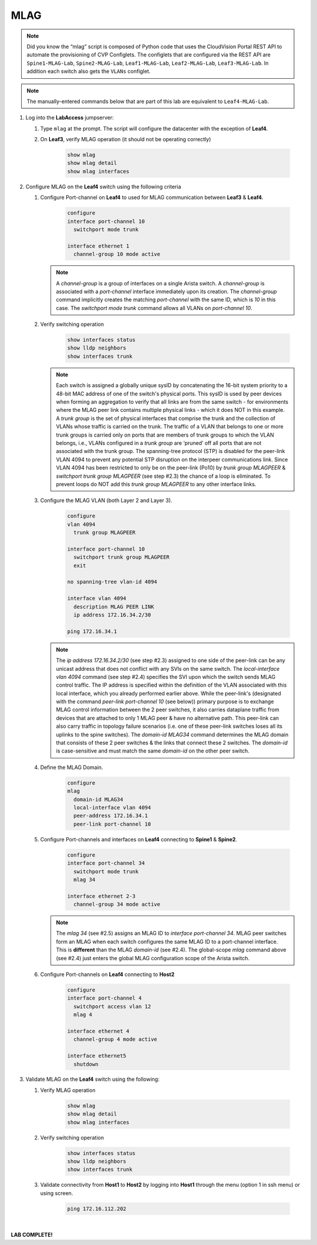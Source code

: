 MLAG
====

.. image:: images/mlag_1.png
   :align: center

.. note:: Did you know the “mlag” script is composed of Python code that
          uses the CloudVision Portal REST API to automate the provisioning of
          CVP Configlets. The configlets that are configured via the REST API
          are ``Spine1-MLAG-Lab``, ``Spine2-MLAG-Lab``, ``Leaf1-MLAG-Lab``,
          ``Leaf2-MLAG-Lab``, ``Leaf3-MLAG-Lab``. In addition each switch also
          gets the ``VLANs`` configlet.

.. note:: The manually-entered commands below that are part of this lab are
          equivalent to ``Leaf4-MLAG-Lab``.

1. Log into the **LabAccess** jumpserver:

   1. Type ``mlag`` at the prompt. The script will configure the datacenter with the exception of **Leaf4**.
   2. On **Leaf3**, verify MLAG operation (it should not be operating correctly)

        .. code-block:: text

            show mlag
            show mlag detail
            show mlag interfaces

2. Configure MLAG on the **Leaf4** switch using the following criteria

   1. Configure Port-channel on **Leaf4** to used for MLAG communication between **Leaf3** & **Leaf4**.

        .. code-block:: text

            configure
            interface port-channel 10
              switchport mode trunk

            interface ethernet 1
              channel-group 10 mode active

      .. note::
       A *channel-group* is a group of interfaces on a single Arista switch. A *channel-group* is associated with a *port-channel* interface immediately upon its creation. The *channel-group* command implicitly creates the matching *port-channel* with the same ID, which is *10* in this case. The *switchport mode trunk* command allows all VLANs on *port-channel 10*.

   2. Verify switching operation

        .. code-block:: text

            show interfaces status
            show lldp neighbors
            show interfaces trunk

      .. note::
       Each switch is assigned a globally unique sysID by concatenating the 16-bit system priority to a 48-bit MAC address of one of the switch's physical ports. This sysID is used by peer devices when forming an aggregation to verify that all links are from the same switch - for environments where the MLAG peer link contains multiple physical links - which it does NOT in this example. A *trunk group* is the set of physical interfaces that comprise the trunk and the collection of VLANs whose traffic is carried on the trunk. The traffic of a VLAN that belongs to one or more trunk groups is carried only on ports that are members of trunk groups to which the VLAN belongs, i.e., VLANs configured in a *trunk group* are ‘pruned’ off all ports that are not associated with the trunk group. The spanning-tree protocol (STP) is disabled for the peer-link VLAN 4094 to prevent any potential STP disruption on the interpeer communications link. Since VLAN 4094 has been restricted to only be on the peer-link (Po10) by *trunk group MLAGPEER* & *switchport trunk group MLAGPEER* (see step #2.3) the chance of a loop is eliminated. To prevent loops do NOT add this *trunk group MLAGPEER* to any other interface links.

   3. Configure the MLAG VLAN (both Layer 2 and Layer 3).

        .. code-block:: text

            configure
            vlan 4094
              trunk group MLAGPEER

            interface port-channel 10
              switchport trunk group MLAGPEER
              exit

            no spanning-tree vlan-id 4094

            interface vlan 4094
              description MLAG PEER LINK
              ip address 172.16.34.2/30

            ping 172.16.34.1

      .. note::
       The *ip address 172.16.34.2/30* (see step #2.3) assigned to one side of the peer-link can be any unicast address that does not conflict with any SVIs on the same switch. The *local-interface vlan 4094* command (see step #2.4) specifies the SVI upon which the switch sends MLAG control traffic. The IP address is specified within the definition of the VLAN associated with this local interface, which you already performed earlier above. While the peer-link's (designated with the command *peer-link port-channel 10* (see below)) primary purpose is to exchange MLAG control information between the 2 peer switches, it also carries dataplane traffic from devices that are attached to only 1 MLAG peer & have no alternative path. This peer-link can also carry traffic in topology failure scenarios (i.e. one of these peer-link switches loses all its uplinks to the spine switches). The *domain-id MLAG34* command determines the MLAG domain that consists of these 2 peer switches & the links that connect these 2 switches. The *domain-id* is case-sensitive and must match the same *domain-id* on the other peer switch.

   4. Define the MLAG Domain.

        .. code-block:: text

            configure
            mlag
              domain-id MLAG34
              local-interface vlan 4094
              peer-address 172.16.34.1
              peer-link port-channel 10

   5. Configure Port-channels and interfaces on **Leaf4** connecting to **Spine1** & **Spine2**.

        .. code-block:: text

            configure
            interface port-channel 34
              switchport mode trunk
              mlag 34

            interface ethernet 2-3
              channel-group 34 mode active

      .. note::
       The *mlag 34* (see #2.5) assigns an MLAG ID to *interface port-channel 34*. MLAG peer switches form an MLAG when each switch configures the same MLAG ID to a port-channel interface. This is **different** than the MLAG *domain-id* (see #2.4). The global-scope *mlag* command above (see #2.4) just enters the global MLAG configuration scope of the Arista switch.

   6. Configure Port-channels on **Leaf4** connecting to **Host2**

        .. code-block:: text

            configure
            interface port-channel 4
              switchport access vlan 12
              mlag 4

            interface ethernet 4
              channel-group 4 mode active

            interface ethernet5
              shutdown

3. Validate MLAG on the **Leaf4** switch using the following:

   1. Verify MLAG operation

        .. code-block:: text

            show mlag
            show mlag detail
            show mlag interfaces

   2. Verify switching operation

        .. code-block:: text

            show interfaces status
            show lldp neighbors
            show interfaces trunk

   3. Validate connectivity from **Host1** to **Host2** by logging into **Host1** through the menu (option 1 in ssh menu) or using screen.

        .. code-block:: text

              ping 172.16.112.202

|

**LAB COMPLETE!**
